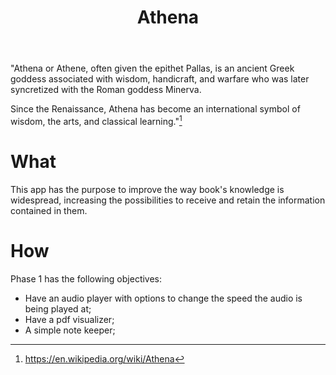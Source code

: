 #+Title:  Athena

"Athena or Athene, often given the epithet Pallas, is an ancient Greek
goddess associated with wisdom, handicraft, and warfare who was later
syncretized with the Roman goddess Minerva.

Since the Renaissance, Athena has become an international symbol of wisdom, the
arts, and classical learning."[fn:1]

* What

This app has the purpose to improve the way book's knowledge is
widespread, increasing the possibilities to receive and retain the information contained in
them.

* How

Phase 1 has the following objectives:
 - Have an audio player with options to change the speed the audio is being played at;
 - Have a pdf visualizer;
 - A simple note keeper;


[fn:1]https://en.wikipedia.org/wiki/Athena

